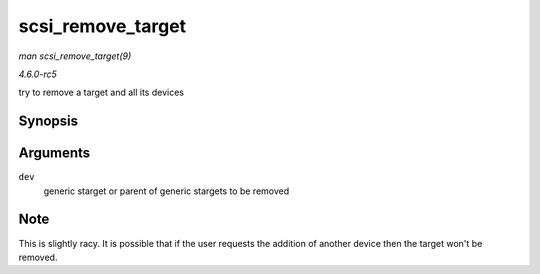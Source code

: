 .. -*- coding: utf-8; mode: rst -*-

.. _API-scsi-remove-target:

==================
scsi_remove_target
==================

*man scsi_remove_target(9)*

*4.6.0-rc5*

try to remove a target and all its devices


Synopsis
========

.. c:function:: void scsi_remove_target( struct device * dev )

Arguments
=========

``dev``
    generic starget or parent of generic stargets to be removed


Note
====

This is slightly racy. It is possible that if the user requests the
addition of another device then the target won't be removed.


.. ------------------------------------------------------------------------------
.. This file was automatically converted from DocBook-XML with the dbxml
.. library (https://github.com/return42/sphkerneldoc). The origin XML comes
.. from the linux kernel, refer to:
..
.. * https://github.com/torvalds/linux/tree/master/Documentation/DocBook
.. ------------------------------------------------------------------------------

